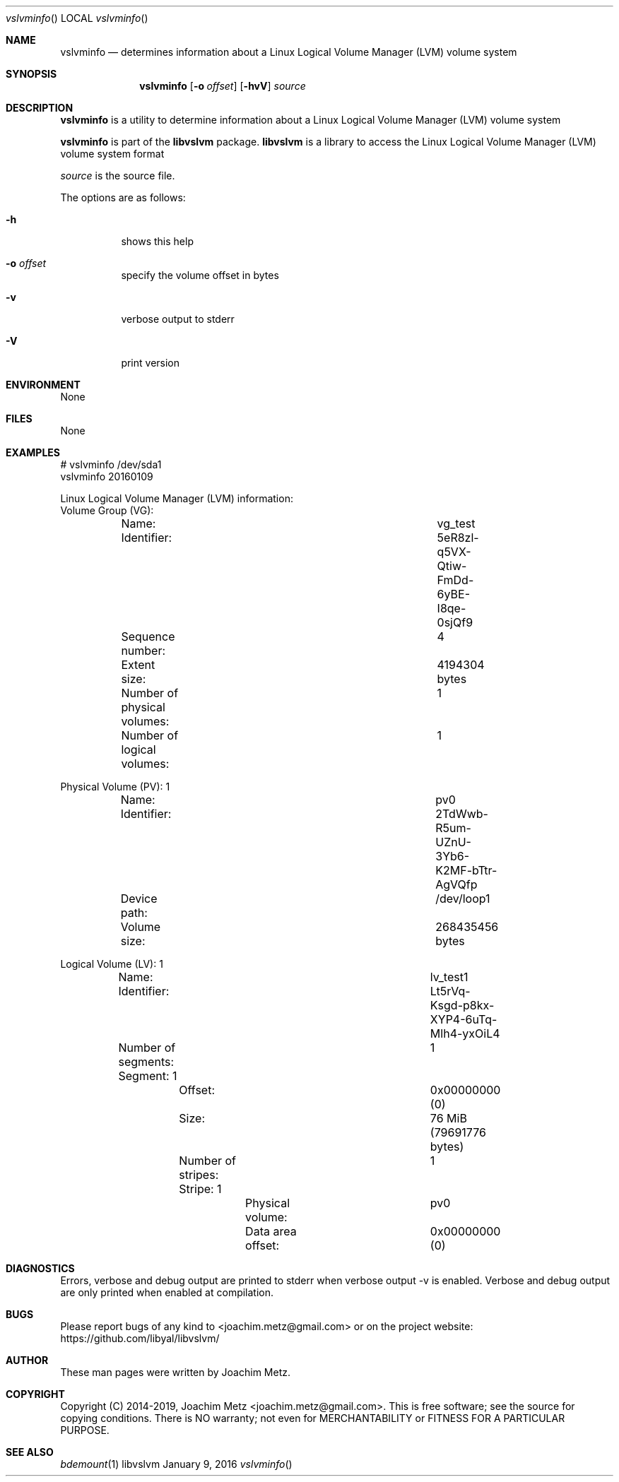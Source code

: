 .Dd January 9, 2016
.Dt vslvminfo
.Os libvslvm
.Sh NAME
.Nm vslvminfo
.Nd determines information about a Linux Logical Volume Manager (LVM) volume system
.Sh SYNOPSIS
.Nm vslvminfo
.Op Fl o Ar offset
.Op Fl hvV
.Va Ar source
.Sh DESCRIPTION
.Nm vslvminfo
is a utility to determine information about a Linux Logical Volume Manager (LVM) volume system
.Pp
.Nm vslvminfo
is part of the
.Nm libvslvm
package.
.Nm libvslvm
is a library to access the Linux Logical Volume Manager (LVM) volume system format
.Pp
.Ar source
is the source file.
.Pp
The options are as follows:
.Bl -tag -width Ds
.It Fl h
shows this help
.It Fl o Ar offset
specify the volume offset in bytes
.It Fl v
verbose output to stderr
.It Fl V
print version
.El
.Sh ENVIRONMENT
None
.Sh FILES
None
.Sh EXAMPLES
.Bd -literal
# vslvminfo /dev/sda1
vslvminfo 20160109

Linux Logical Volume Manager (LVM) information:
Volume Group (VG):
	Name:					vg_test
	Identifier:				5eR8zl-q5VX-Qtiw-FmDd-6yBE-I8qe-0sjQf9
	Sequence number:			4
	Extent size:				4194304 bytes
	Number of physical volumes:		1
	Number of logical volumes:		1

Physical Volume (PV): 1
	Name:					pv0
	Identifier:				2TdWwb-R5um-UZnU-3Yb6-K2MF-bTtr-AgVQfp
	Device path:				/dev/loop1
	Volume size:				268435456 bytes

Logical Volume (LV): 1
	Name:					lv_test1
	Identifier:				Lt5rVq-Ksgd-p8kx-XYP4-6uTq-Mlh4-yxOiL4
	Number of segments:			1
	Segment: 1
		Offset:				0x00000000 (0)
		Size:				76 MiB (79691776 bytes)
		Number of stripes:		1
		Stripe: 1
			Physical volume:	pv0
			Data area offset:	0x00000000 (0)

.Ed
.Sh DIAGNOSTICS
Errors, verbose and debug output are printed to stderr when verbose output \-v is enabled.
Verbose and debug output are only printed when enabled at compilation.
.Sh BUGS
Please report bugs of any kind to <joachim.metz@gmail.com> or on the project website:
https://github.com/libyal/libvslvm/
.Sh AUTHOR
These man pages were written by Joachim Metz.
.Sh COPYRIGHT
Copyright (C) 2014-2019, Joachim Metz <joachim.metz@gmail.com>.
This is free software; see the source for copying conditions. There is NO warranty; not even for MERCHANTABILITY or FITNESS FOR A PARTICULAR PURPOSE.
.Sh SEE ALSO
.Xr bdemount 1
